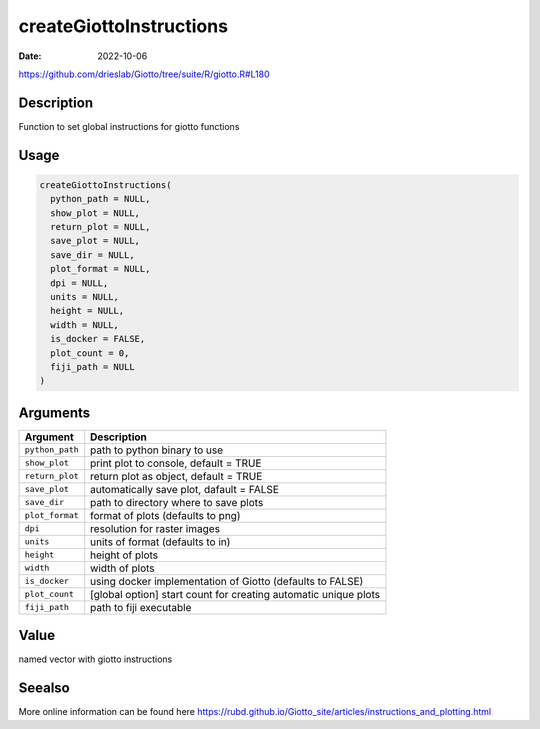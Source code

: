 ========================
createGiottoInstructions
========================

:Date: 2022-10-06

https://github.com/drieslab/Giotto/tree/suite/R/giotto.R#L180


Description
===========

Function to set global instructions for giotto functions

Usage
=====

.. code:: r

   createGiottoInstructions(
     python_path = NULL,
     show_plot = NULL,
     return_plot = NULL,
     save_plot = NULL,
     save_dir = NULL,
     plot_format = NULL,
     dpi = NULL,
     units = NULL,
     height = NULL,
     width = NULL,
     is_docker = FALSE,
     plot_count = 0,
     fiji_path = NULL
   )

Arguments
=========

+-------------------------------+--------------------------------------+
| Argument                      | Description                          |
+===============================+======================================+
| ``python_path``               | path to python binary to use         |
+-------------------------------+--------------------------------------+
| ``show_plot``                 | print plot to console, default =     |
|                               | TRUE                                 |
+-------------------------------+--------------------------------------+
| ``return_plot``               | return plot as object, default =     |
|                               | TRUE                                 |
+-------------------------------+--------------------------------------+
| ``save_plot``                 | automatically save plot, dafault =   |
|                               | FALSE                                |
+-------------------------------+--------------------------------------+
| ``save_dir``                  | path to directory where to save      |
|                               | plots                                |
+-------------------------------+--------------------------------------+
| ``plot_format``               | format of plots (defaults to png)    |
+-------------------------------+--------------------------------------+
| ``dpi``                       | resolution for raster images         |
+-------------------------------+--------------------------------------+
| ``units``                     | units of format (defaults to in)     |
+-------------------------------+--------------------------------------+
| ``height``                    | height of plots                      |
+-------------------------------+--------------------------------------+
| ``width``                     | width of plots                       |
+-------------------------------+--------------------------------------+
| ``is_docker``                 | using docker implementation of       |
|                               | Giotto (defaults to FALSE)           |
+-------------------------------+--------------------------------------+
| ``plot_count``                | [global option] start count for      |
|                               | creating automatic unique plots      |
+-------------------------------+--------------------------------------+
| ``fiji_path``                 | path to fiji executable              |
+-------------------------------+--------------------------------------+

Value
=====

named vector with giotto instructions

Seealso
=======

More online information can be found here
https://rubd.github.io/Giotto_site/articles/instructions_and_plotting.html
